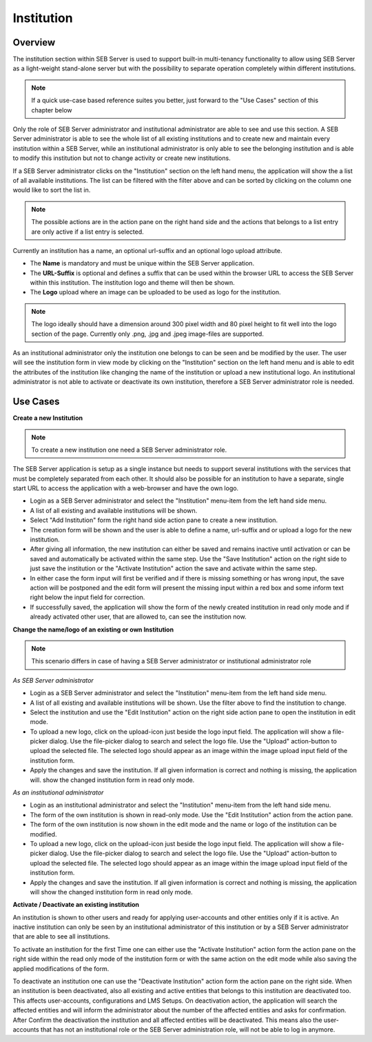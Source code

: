 Institution
===========

Overview
---------

The institution section within SEB Server is used to support built-in multi-tenancy functionality to allow using SEB Server as a 
light-weight stand-alone server but with the possibility to separate operation completely within different institutions.

.. note:: 
      If a quick use-case based reference suites you better, just forward to the "Use Cases" section of this chapter below

Only the role of SEB Server administrator and institutional administrator are able to see and use this section.
A SEB Server administrator is able to see the whole list of all existing institutions and to create new and maintain every 
institution within a SEB Server, while an institutional administrator is only able to see the belonging institution and
is able to modify this institution but not to change activity or create new institutions.

If a SEB Server administrator clicks on the "Institution" section on the left hand menu, the application will show the a list
of all available institutions. The list can be filtered with the filter above and can be sorted by clicking on the column one 
would like to sort the list in. 

.. note:: 
      The possible actions are in the action pane on the right hand side and the actions
      that belongs to a list entry are only active if a list entry is selected.

Currently an institution has a name, an optional url-suffix and an optional logo upload attribute. 

- The **Name** is mandatory and must be unique within the SEB Server application.
- The **URL-Suffix** is optional and defines a suffix that can be used within the browser URL to access the SEB Server within this institution. The institution logo and theme will then be shown.
- The **Logo** upload where an image can be uploaded to be used as logo for the institution. 
  
.. note:: The logo ideally should have a dimension around 300 pixel width and 80 pixel height 
          to fit well into the logo section of the page. Currently only .png, .jpg and .jpeg image-files are supported.

.. image:: images/institution/list.png
    :align: center
    :target: https://raw.githubusercontent.com/SafeExamBrowser/seb-server/master/docs/images/institution/list.png

As an institutional administrator only the institution one belongs to can be seen and be modified by the user.
The user will see the institution form in view mode by clicking on the "Institution" section on the left hand menu
and is able to edit the attributes of the institution like changing the name of the institution or upload a
new institutional logo. An institutional administrator is not able to activate or deactivate its own institution, 
therefore a SEB Server administrator role is needed.

.. image:: images/institution/view_institutional.png
    :align: center
    :target: https://raw.githubusercontent.com/SafeExamBrowser/seb-server/master/docs/images/institution/view_institutional.png



Use Cases
---------

**Create a new Institution**

.. note:: To create a new institution one need a SEB Server administrator role. 

The SEB Server application is setup as a single instance but needs to support several institutions with the services that must
be completely separated from each other. It should also be possible for an institution to have a separate, single start URL to 
access the application with a web-browser and have the own logo.

- Login as a SEB Server administrator and select the "Institution" menu-item from the left hand side menu.
- A list of all existing and available institutions will be shown.
- Select "Add Institution" form the right hand side action pane to create a new institution.
- The creation form will be shown and the user is able to define a name, url-suffix and or upload a logo for the new institution.
- After giving all information, the new institution can either be saved and remains inactive until activation or can be saved and automatically be activated within the same step. Use the "Save Institution" action on the right side to just save the institution or the "Activate Institution" action the save and activate within the same step.
- In either case the form input will first be verified and if there is missing something or has wrong input, the save action will be postponed and the edit form will present the missing input within a red box and some inform text right below the input field for correction.
- If successfully saved, the application will show the form of the newly created institution in read only mode and if already activated other user, that are allowed to, can see the institution now.
  
.. image:: images/institution/new.png
    :align: center
    :target: https://raw.githubusercontent.com/SafeExamBrowser/seb-server/master/docs/images/institution/new.png
  
  
**Change the name/logo of an existing or own Institution**

.. note:: This scenario differs in case of having a SEB Server administrator or institutional administrator role

*As SEB Server administrator*

- Login as a SEB Server administrator and select the "Institution" menu-item from the left hand side menu.
- A list of all existing and available institutions will be shown. Use the filter above to find the institution to change.
- Select the institution and use the "Edit Institution" action on the right side action pane to open the institution in edit mode.
- To upload a new logo, click on the upload-icon just beside the logo input field. The application will show a file-picker dialog. Use the file-picker dialog to search and select the logo file. Use the "Upload" action-button to upload the selected file. The selected logo should appear as an image within the image upload input field of the institution form.
- Apply the changes and save the institution. If all given information is correct and nothing is missing, the application will. show the changed institution form in read only mode.
  
*As an institutional administrator*

- Login as an institutional administrator and select the "Institution" menu-item from the left hand side menu.
- The form of the own institution is shown in read-only mode. Use the "Edit Institution" action from the action pane.
- The form of the own institution is now shown in the edit mode and the name or logo of the institution can be modified.
- To upload a new logo, click on the upload-icon just beside the logo input field. The application will show a file-picker dialog. Use the file-picker dialog to search and select the logo file. Use the "Upload" action-button to upload the selected file. The selected logo should appear as an image within the image upload input field of the institution form.
- Apply the changes and save the institution. If all given information is correct and nothing is missing, the application will show the changed institution form in read only mode.
  
.. image:: images/institution/view_institutional.png
    :align: center
    :target: https://raw.githubusercontent.com/SafeExamBrowser/seb-server/master/docs/images/institution/view_institutional.png
  
  
**Activate / Deactivate an existing institution**
  
An institution is shown to other users and ready for applying user-accounts and other entities only if it is active. An inactive
institution can only be seen by an institutional administrator of this institution or by a SEB Server administrator that are able to 
see all institutions.

To activate an institution for the first Time one can either use the "Activate Institution" action form the action pane on the right side
within the read only mode of the institution form or with the same action on the edit mode while also saving the applied modifications of
the form. 

To deactivate an institution one can use the "Deactivate Institution" action form the action pane on the right side.
When an institution is been deactivated, also all existing and active entities that belongs to this institution are deactivated too.
This affects user-accounts, configurations and LMS Setups. On deactivation action, the application will search the affected entities
and will inform the administrator about the number of the affected entities and asks for confirmation.
After Confirm the deactivation the institution and all affected entities will be deactivated. This means also the user-accounts that has
not an institutional role or the SEB Server administration role, will not be able to log in anymore.


